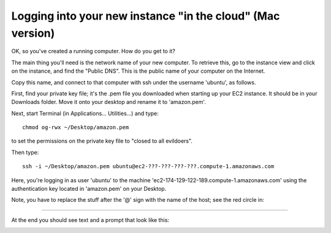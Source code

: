 ===========================================================
Logging into your new instance "in the cloud" (Mac version)
===========================================================

OK, so you've created a running computer.  How do you get to it?

The main thing you'll need is the network name of your new computer.
To retrieve this, go to the instance view and click on the instance,
and find the "Public DNS".  This is the public name of your computer
on the Internet.

Copy this name, and connect to that computer with ssh under the username
'ubuntu', as follows.

First, find your private key file; it's the .pem file you downloaded
when starting up your EC2 instance.  It should be in your Downloads
folder.  Move it onto your desktop and rename it to 'amazon.pem'.

Next, start Terminal (in Applications... Utilities...) and type::

  chmod og-rwx ~/Desktop/amazon.pem

to set the permissions on the private key file to "closed to all evildoers".

Then type::

  ssh -i ~/Desktop/amazon.pem ubuntu@ec2-???-???-???-???.compute-1.amazonaws.com


Here, you're logging in as user 'ubuntu' to the machine
'ec2-174-129-122-189.compute-1.amazonaws.com' using the authentication
key located in 'amazon.pem' on your Desktop.


Note, you have to replace the stuff after the '@' sign with the name
of the host; see the red circle in:

.. image:: images/ec2-dashboard-instance-name.png
   :width: 50%

----

At the end you should see text and a prompt that look like this:


.. image:: images/win-putty-4.png
   :width: 50%
